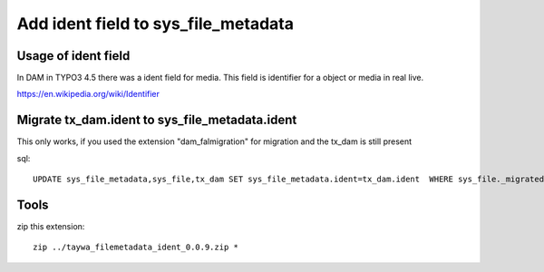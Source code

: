 ======================================
Add ident field to sys_file_metadata
======================================

Usage of ident field
========================

In DAM in TYPO3 4.5 there was a ident field for media. This field is identifier for a object or media in real live.

https://en.wikipedia.org/wiki/Identifier


Migrate tx_dam.ident to sys_file_metadata.ident
================================================

This only works, if you used the extension "dam_falmigration" for migration and the tx_dam is still present

sql::

    UPDATE sys_file_metadata,sys_file,tx_dam SET sys_file_metadata.ident=tx_dam.ident  WHERE sys_file._migrateddamuid=tx_dam.uid AND sys_file_metadata.file=sys_file.uid


Tools
================================================

zip this extension::

    zip ../taywa_filemetadata_ident_0.0.9.zip *